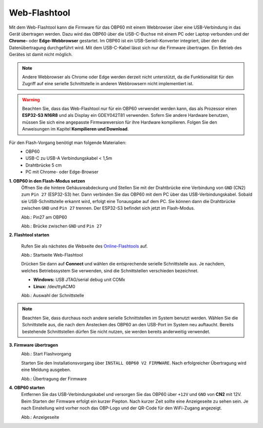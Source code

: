 Web-Flashtool
=============

Mit dem Web-Flashtool kann die Firmware für das OBP60 mit einem Webbrowser über eine USB-Verbindung in das Gerät übertragen werden. Dazu wird das OBP60 über die USB-C-Buchse mit einem PC oder Laptop verbunden und der **Chrome-** oder **Edge-Webbrowser** gestartet. Im OBP60 ist ein USB-Seriell-Konverter integriert, über den die Datenübertragung durchgeführt wird. Mit dem USB-C-Kabel lässt sich nur die Firmware übertragen. Ein Betrieb des Gerätes ist damit nicht möglich. 

.. note::
	Andere Webbrowser als Chrome oder Edge werden derzeit nicht unterstützt, da die Funktionalität für den Zugriff auf eine serielle Schnittstelle in anderen Webbrowsern nicht implementiert ist.
	
.. warning::
	Beachten Sie, dass das Web-Flashtool nur für ein OBP60 verwendet werden kann, das als Prozessor einen **ESP32-S3 N16R8** und als Display ein GDEY042T81 verwenden. Sofern Sie andere Hardware benutzen, müssen Sie sich eine angepasste Firmwareversion für ihre Hardware kompilieren. Folgen Sie den Anweisungen im Kapitel **Kompilieren und Download**.  
	
Für den Flash-Vorgang benötigt man folgende Materialien:
	* OBP60
	* USB-C zu USB-A Verbindungskabel < 1,5m
	* Drahtbrücke 5 cm
	* PC mit Chrome- oder Edge-Browser

**1. OBP60 in den Flash-Modus setzen**
	Öffnen Sie die hintere Gehäusreabdeckung und Stellen Sie mit der Drahtbrücke eine Verbindung von ``GND`` (CN2) zum ``Pin 27`` (ESP32-S3) her. Dann verbinden Sie das OBP60 mit dem PC über das USB-Verbindungskabel. Sobald sie USB-Schnittstelle erkannt wird, erfolgt eine Tonausgabe auf dem PC. Sie können dann die Drahtbrücke zwischen ``GND`` und ``Pin 27`` trennen. Der ESP32-S3 befindet sich jetzt im Flash-Modus.
	
	.. image:: ../pics/ESP32-S3_Pin27.png
	   :scale: 40%
	Abb.: Pin27 am OBP60
	
	.. image:: ../pics/Bridge_GND-Pin27.png
	   :scale: 40%
	Abb.: Brücke zwischen ``GND`` und ``Pin 27``
	
	
**2. Flashtool starten**

	Rufen Sie als nächstes die Webseite des `Online-Flashtools`_ auf.

	.. _Online-Flashtools: https://norbert-walter.github.io/obp60-v2-docu/flash_tool/esp_flash_tool.html

	.. image:: ../pics/Web_Flasher1.png
	   :scale: 50%
	Abb.: Startseite Web-Flashtool

	Drücken Sie dann auf **Connect** und wählen die entsprechende serielle Schnittstelle aus. Je nachdem, welches Betriebssystem Sie verwenden, sind die Schnittstellen verschieden bezeichnet.

	* **Windows:** USB JTAG/serial debug unit COMx
	* **Linux:** /dev/ttyACM0

	.. image:: ../pics/Serial_Connection.png
	   :scale: 50%
	Abb.: Auswahl der Schnittstelle

.. note::
	Beachten Sie, dass durchaus noch andere serielle Schnittstellen im System benutzt werden. Wählen Sie die Schnittstelle aus, die nach dem Anstecken des OBP60 an den USB-Port im System neu auftaucht. Bereits bestehende Schnittstellen dürfen Sie nicht nutzen, sie werden bereits anderweitig verwendet.
	
**3. Firmware übertragen**
	.. image:: ../pics/Web_Flasher2.png
	   :scale: 50%
	Abb.: Start Flashvorgang
	
	Starten Sie den Installationsvorgang über ``INSTALL OBP60 V2 FIRMWARE``. Nach erfolgreicher Übertragung wird eine Meldung ausgeben.
	
	.. image:: ../pics/Web_Flasher3.png
	   :scale: 50%
	Abb.: Übertragung der Firmware
	
	
**4. OBP60 starten**
	Entfernen Sie das USB-Verbindungskabel und versorgen Sie das OBP60 über ``+12V`` und ``GND`` von **CN2** mit 12V. Beim Starten der Firmware erfolgt ein kurzer Piepton. Nach kurzer Zeit sollte eine Anzeigeseite zu sehen sein. Je nach Einstellung wird vorher noch das OBP-Logo und der QR-Code für den WiFi-Zugang angezeigt.
	
	.. image:: ../pics/OBP60_FourValue2_tr.png
	   :scale: 30%
	Abb.: Anzeigeseite